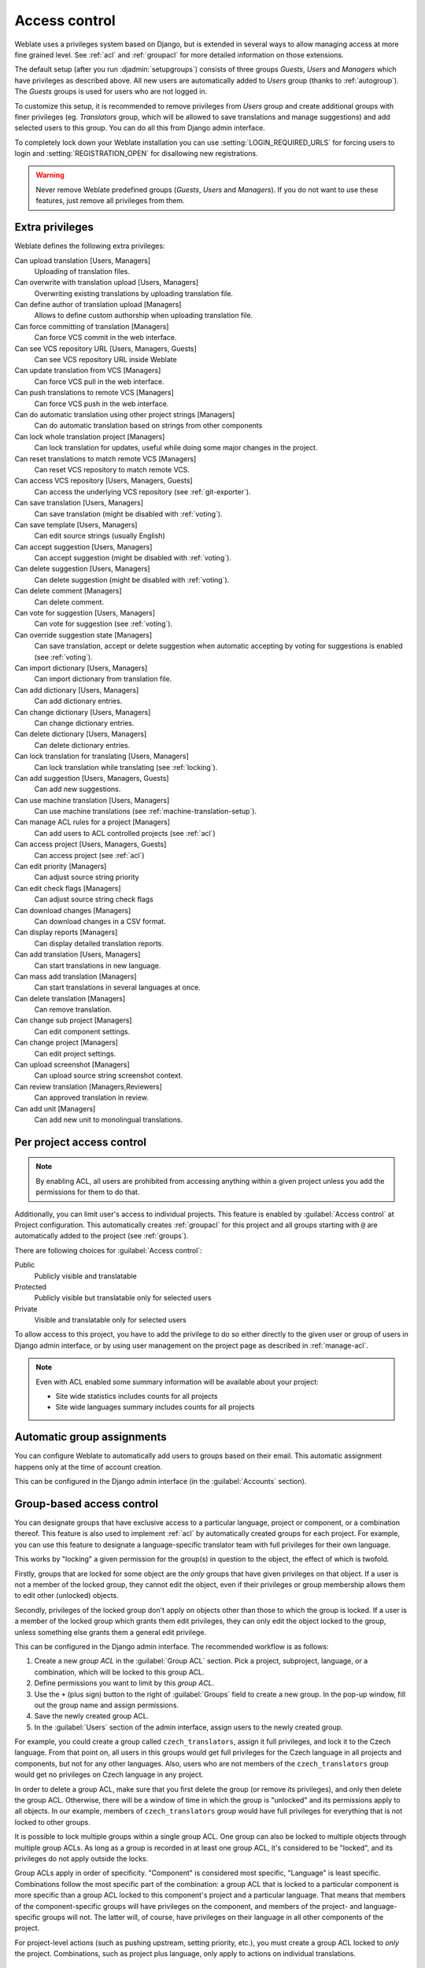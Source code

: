 .. _privileges:

Access control
==============

Weblate uses a privileges system based on Django, but is extended in several ways
to allow managing access at more fine grained level. See :ref:`acl` and
:ref:`groupacl` for more detailed information on those extensions.

The default setup (after you run :djadmin:`setupgroups`) consists of three
groups `Guests`, `Users` and `Managers` which have privileges as described
above.  All new users are automatically added to `Users` group (thanks to
:ref:`autogroup`). The `Guests` groups is used for users who are not logged in.

To customize this setup, it is recommended to remove privileges from `Users`
group and create additional groups with finer privileges (eg. `Translators`
group, which will be allowed to save translations and manage suggestions) and
add selected users to this group. You can do all this from Django admin
interface.

To completely lock down your Weblate installation you can use
:setting:`LOGIN_REQUIRED_URLS` for forcing users to login and
:setting:`REGISTRATION_OPEN` for disallowing new registrations.

.. warning::

    Never remove Weblate predefined groups (`Guests`, `Users` and `Managers`).
    If you do not want to use these features, just remove all privileges from
    them.

.. _extra-privs:

Extra privileges
----------------

Weblate defines the following extra privileges:

Can upload translation [Users, Managers]
    Uploading of translation files.
Can overwrite with translation upload [Users, Managers]
    Overwriting existing translations by uploading translation file.
Can define author of translation upload [Managers]
    Allows to define custom authorship when uploading translation file.
Can force committing of translation [Managers]
    Can force VCS commit in the web interface.
Can see VCS repository URL [Users, Managers, Guests]
    Can see VCS repository URL inside Weblate
Can update translation from VCS [Managers]
    Can force VCS pull in the web interface.
Can push translations to remote VCS [Managers]
    Can force VCS push in the web interface.
Can do automatic translation using other project strings [Managers]
    Can do automatic translation based on strings from other components
Can lock whole translation project [Managers]
    Can lock translation for updates, useful while doing some major changes
    in the project.
Can reset translations to match remote VCS [Managers]
    Can reset VCS repository to match remote VCS.
Can access VCS repository [Users, Managers, Guests]
    Can access the underlying VCS repository (see :ref:`git-exporter`).
Can save translation [Users, Managers]
    Can save translation (might be disabled with :ref:`voting`).
Can save template [Users, Managers]
    Can edit source strings (usually English)
Can accept suggestion [Users, Managers]
    Can accept suggestion (might be disabled with :ref:`voting`).
Can delete suggestion [Users, Managers]
    Can delete suggestion (might be disabled with :ref:`voting`).
Can delete comment [Managers]
    Can delete comment.
Can vote for suggestion [Users, Managers]
    Can vote for suggestion (see :ref:`voting`).
Can override suggestion state [Managers]
    Can save translation, accept or delete suggestion when automatic accepting
    by voting for suggestions is enabled (see :ref:`voting`).
Can import dictionary [Users, Managers]
    Can import dictionary from translation file.
Can add dictionary [Users, Managers]
    Can add dictionary entries.
Can change dictionary [Users, Managers]
    Can change dictionary entries.
Can delete dictionary [Users, Managers]
    Can delete dictionary entries.
Can lock translation for translating [Users, Managers]
    Can lock translation while translating (see :ref:`locking`).
Can add suggestion [Users, Managers, Guests]
    Can add new suggestions.
Can use machine translation [Users, Managers]
    Can use machine translations (see :ref:`machine-translation-setup`).
Can manage ACL rules for a project [Managers]
    Can add users to ACL controlled projects (see :ref:`acl`)
Can access project [Users, Managers, Guests]
    Can access project (see :ref:`acl`)
Can edit priority [Managers]
    Can adjust source string priority
Can edit check flags [Managers]
    Can adjust source string check flags
Can download changes [Managers]
    Can download changes in a CSV format.
Can display reports [Managers]
    Can display detailed translation reports.
Can add translation [Users, Managers]
    Can start translations in new language.
Can mass add translation [Managers]
    Can start translations in several languages at once.
Can delete translation [Managers]
    Can remove translation.
Can change sub project [Managers]
    Can edit component settings.
Can change project [Managers]
    Can edit project settings.
Can upload screenshot [Managers]
    Can upload source string screenshot context.
Can review translation [Managers,Reviewers]
    Can approved translation in review.
Can add unit [Managers]
    Can add new unit to monolingual translations.

.. _acl:

Per project access control
--------------------------

.. versionadded:: 1.4

    This feature is available since Weblate 1.4.

.. versionchanged:: 2.13

    Since Weblate 2.13 the per-project access control uses :ref:`groupacl`
    under the hood. You might need some adjustments to your setup if you were
    using both features.

.. versionchanged:: 2.17

    Since Weblate 2.17 the ACL can be enabled in several levels compared to previous
    signle :guilabel:`Enable ACL` switch.

.. note::

    By enabling ACL, all users are prohibited from accessing anything within a given
    project unless you add the permissions for them to do that.

Additionally, you can limit user's access to individual projects. This feature is
enabled by :guilabel:`Access control` at Project configuration. This automatically
creates :ref:`groupacl` for this project and all groups starting with ``@`` are
automatically added to the project (see :ref:`groups`).

There are following choices for :guilabel:`Access control`:

Public
    Publicly visible and translatable
Protected
    Publicly visible but translatable only for selected users
Private
    Visible and translatable only for selected users

To allow access to this project, you have to add the privilege to do so either
directly to the given user or group of users in Django admin interface, or by using
user management on the project page as described in :ref:`manage-acl`.

.. seealso:: 
   
    :ref:`django:auth-admin`

.. note::

    Even with ACL enabled some summary information will be available about your project:

    * Site wide statistics includes counts for all projects
    * Site wide languages summary includes counts for all projects

.. _autogroup:

Automatic group assignments
---------------------------

.. versionadded:: 2.5

You can configure Weblate to automatically add users to groups based on their
email. This automatic assignment happens only at the time of account creation.

This can be configured in the Django admin interface (in the
:guilabel:`Accounts` section).

.. _groupacl:

Group-based access control
--------------------------

.. versionadded:: 2.5

    This feature is available since Weblate 2.5.

You can designate groups that have exclusive access to a particular language,
project or component, or a combination thereof. This feature is also used to
implement :ref:`acl` by automatically created groups for each project.  For
example, you can use this feature to designate a language-specific translator
team with full privileges for their own language.

This works by "locking" a given permission for the group(s) in question to the
object, the effect of which is twofold.

Firstly, groups that are locked for some object are the *only* groups that have
given privileges on that object. If a user is not a member of the locked group,
they cannot edit the object, even if their privileges or group membership
allows them to edit other (unlocked) objects.

Secondly, privileges of the locked group don't apply on objects other than
those to which the group is locked. If a user is a member of the locked group
which grants them edit privileges, they can only edit the object locked to the
group, unless something else grants them a general edit privilege.

This can be configured in the Django admin interface. The recommended workflow
is as follows:

1. Create a new *group ACL* in the :guilabel:`Group ACL` section. Pick a project,
   subproject, language, or a combination, which will be locked to this group
   ACL.
2. Define permissions you want to limit by this *group ACL*.
3. Use the ``+`` (plus sign) button to the right of :guilabel:`Groups` field
   to create a new group. In the pop-up window, fill out the group name and
   assign permissions.
4. Save the newly created group ACL.
5. In the :guilabel:`Users` section of the admin interface, assign users to the
   newly created group.

For example, you could create a group called ``czech_translators``, assign it
full privileges, and lock it to the Czech language. From that point on, all users
in this groups would get full privileges for the Czech language in all projects
and components, but not for any other languages. Also, users who are not
members of the ``czech_translators`` group would get no privileges on Czech
language in any project.

In order to delete a group ACL, make sure that you first delete the group (or
remove its privileges), and only then delete the group ACL. Otherwise, there
will be a window of time in which the group is "unlocked" and its permissions
apply to all objects. In our example, members of ``czech_translators`` group
would have full privileges for everything that is not locked to other groups.

It is possible to lock multiple groups within a single group ACL. One group can
also be locked to multiple objects through multiple group ACLs. As long as
a group is recorded in at least one group ACL, it's considered to be "locked",
and its privileges do not apply outside the locks.

Group ACLs apply in order of specificity. "Component" is considered most
specific, "Language" is least specific. Combinations follow the most specific
part of the combination: a group ACL that is locked to a particular component
is more specific than a group ACL locked to this component's project and
a particular language. That means that members of the component-specific groups
will have privileges on the component, and members of the
project- and language-specific groups will not. The latter will, of course, have
privileges on their language in all other components of the project.

For project-level actions (such as pushing upstream, setting priority, etc.),
you must create a group ACL locked to *only* the project. Combinations, such
as project plus language, only apply to actions on individual translations.

Managing users and groups
-------------------------

All users and groups can be managed using Django admin interface, which is
available under :file:`/admin/` URL.

.. _manage-acl:

Managing per project access control
+++++++++++++++++++++++++++++++++++

.. note::

    This feature only works for ACL controlled projects, see :ref:`acl`.

Users with :guilabel:`Can manage ACL rules for a project` privilege (see
:ref:`privileges`) can also manage users in projects with access control
enabled on the project page. You can add or remove users to the project or make
them owners.

The user management is available in :guilabel:`Tools` menu of a project:

.. image:: ../images/manage-users.png

.. seealso:: 
   
   :ref:`acl`

.. _groups:

Predefined groups
+++++++++++++++++

Weblate comes with predefined set of groups where you can assign users.

.. describe:: Administration

    Has all permissions on the project.

.. describe:: Glossary

    Can manage glossary (add or remove entries or upload glossary).

.. describe:: Languages

    Can manage translated languages - add or remove translations.

.. describe:: Screenshots

    Can manage screenshots - add or remove them and associate them to source
    strings.

.. describe:: Template

    Can edit translation template in :ref:`monolingual`.

.. describe:: Translate

    Can translate project, including upload of offline translatoins.

.. describe:: VCS

    Can manage VCS and access exported repository.

.. describe:: Review

    Can approve translations during review.
